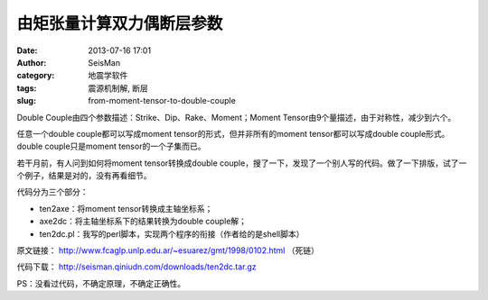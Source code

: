 由矩张量计算双力偶断层参数
##########################

:date: 2013-07-16 17:01
:author: SeisMan
:category: 地震学软件
:tags: 震源机制解, 断层
:slug: from-moment-tensor-to-double-couple

Double Couple由四个参数描述：Strike、Dip、Rake、Moment；Moment Tensor由9个量描述，由于对称性，减少到六个。

任意一个double couple都可以写成moment tensor的形式，但并非所有的moment tensor都可以写成double couple形式。double couple只是moment tensor的一个子集而已。

若干月前，有人问到如何将moment tensor转换成double couple，搜了一下，发现了一个别人写的代码。做了一下排版，试了一个例子，结果是对的，没有再看细节。

代码分为三个部分：

- ten2axe：将moment tensor转换成主轴坐标系；
- axe2dc：将主轴坐标系下的结果转换为double couple解；
- ten2dc.pl：我写的perl脚本，实现两个程序的衔接（作者给的是shell脚本）

原文链接： http://www.fcaglp.unlp.edu.ar/~esuarez/gmt/1998/0102.html （死链）

代码下载： http://seisman.qiniudn.com/downloads/ten2dc.tar.gz

PS：没看过代码，不确定原理，不确定正确性。
